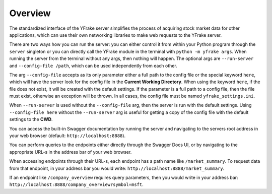 Overview
========

The standardized interface of the YFrake server simplifies the process of acquiring stock market data for other applications,
which can use their own networking libraries to make web requests to the YFrake server.

There are two ways how you can run the server: you can either control it from within your Python program
through the ``server`` singleton or you can directly call the YFrake module in the terminal with ``python -m yfrake args``.
When running the server from the terminal without any args, then nothing will happen.
The optional args are ``--run-server`` and ``--config-file /path``, which can be used independently from each other.

The arg ``--config-file`` accepts as its only parameter either a full path to the config file or the special keyword ``here``,
which will have the server look for the config file in the **Current Working Directory**.
When using the keyword ``here``, if the file does not exist, it will be created with the default settings.
If the parameter is a full path to a config file, then the file must exist, otherwise an exception will be thrown.
In all cases, the config file must be named ``yfrake_settings.ini``.

When ``--run-server`` is used without the ``--config-file`` arg, then the server is run with the default settings.
Using ``--config-file here`` without the ``--run-server`` arg is useful for getting a copy of the config file with the default settings to the **CWD**.

You can access the built-in Swagger documentation by running the server and
navigating to the servers root address in your web browser (default: ``http://localhost:8888``).

You can perform queries to the endpoints either directly through the Swagger Docs UI,
or by navigating to the appropriate URL-s in the address bar of your web browser.

When accessing endpoints through their URL-s, each endpoint has a path name like ``/market_summary``.
To request data from that endpoint, in your address bar you would write: ``http://localhost:8888/market_summary``.

If an endpoint like ``/company_overview`` requires query parameters, then you would write in your address bar:
``http://localhost:8888/company_overview?symbol=msft``.

